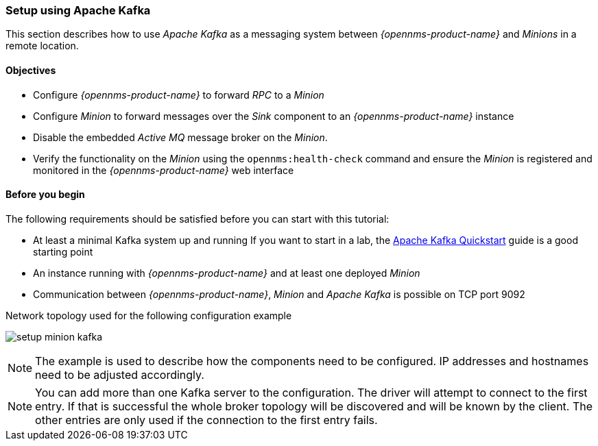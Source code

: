 
// Allow GitHub image rendering
:imagesdir: ../../../images

[[kafka-setup]]
=== Setup using Apache Kafka

This section describes how to use _Apache Kafka_ as a messaging system between _{opennms-product-name}_ and _Minions_ in a remote location.

==== Objectives

* Configure _{opennms-product-name}_ to forward _RPC_ to a _Minion_
* Configure _Minion_ to forward messages over the _Sink_ component to an _{opennms-product-name}_ instance
* Disable the embedded _Active MQ_ message broker on the _Minion_.
* Verify the functionality on the _Minion_ using the `opennms:health-check` command and ensure the _Minion_ is registered and monitored in the _{opennms-product-name}_ web interface

==== Before you begin

The following requirements should be satisfied before you can start with this tutorial:

* At least a minimal Kafka system up and running
  If you want to start in a lab, the link:https://kafka.apache.org/20/documentation.html#quickstart[Apache Kafka Quickstart] guide is a good starting point
* An instance running with _{opennms-product-name}_ and at least one deployed _Minion_
* Communication between _{opennms-product-name}_, _Minion_ and _Apache Kafka_ is possible on TCP port 9092

.Network topology used for the following configuration example
image:minion-custom-messaging-system/setup-minion-kafka.png[]

NOTE: The example is used to describe how the components need to be configured.
      IP addresses and hostnames need to be adjusted accordingly.

NOTE: You can add more than one Kafka server to the configuration.
      The driver will attempt to connect to the first entry.
      If that is successful the whole broker topology will be discovered and will be known by the client.
      The other entries are only used if the connection to the first entry fails.
